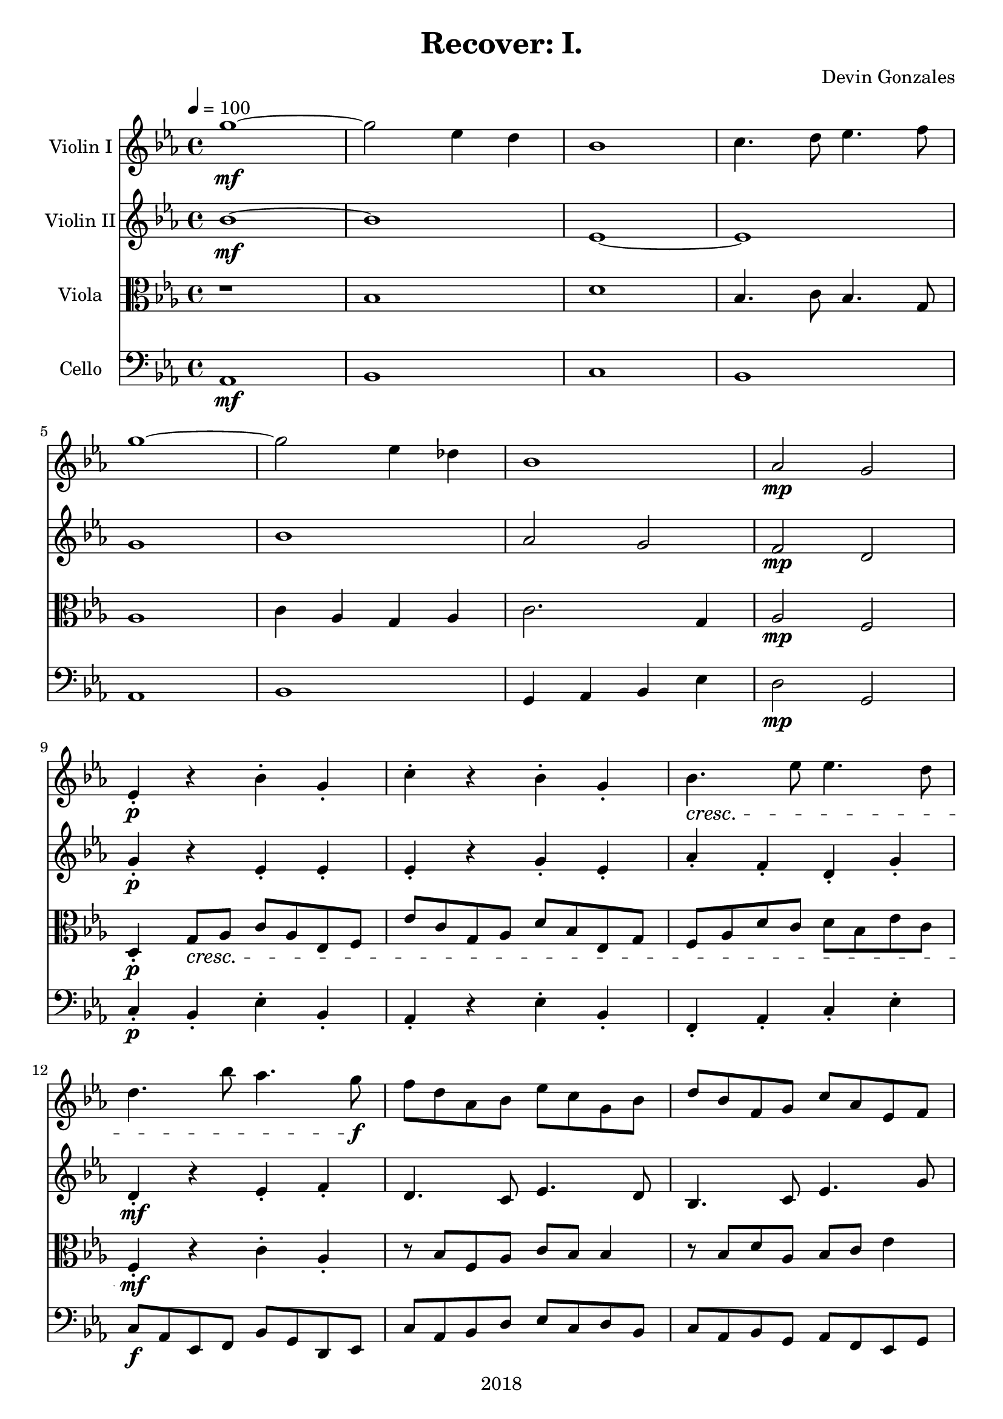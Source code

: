 \version "2.18.2"

\header {
  title = "Recover: I."
  composer = "Devin Gonzales"
  tagline = ##f
  copyright = "2018"
}

global = {
  \key ees \major
  \time 4/4
  \tempo 4 = 100
}

scoreAViolinI = \relative c'' {
  \global
  g'1~ \mf |%m1
  g2 ees4 d |%m2
  bes1 |%m3
  c4. d8 ees4. f8 |%m4
  g1~ |%m5
  g2 ees4 des |%m6
  bes1 |%m7
  aes2 \mp g |%m8
  ees4-. \p r4 bes'-. g-. |%m9
  c4-. r4 bes-. g-. |%m10
  bes4. \cresc ees8 ees4. d8 |%m11
  d4. bes'8 aes4. g8 \! \f |%m12
  f8 d aes bes ees c g bes |%m13
  d8 bes f g c aes ees f |%m14
  f2 \mp bes |%m15
  f1 |%m16
  ees4 f aes bes |%m17
  f1 |%m18
  ees2. c4 |%m19
  d4. ees8 c2 |%m20
  dis2 f4 bes |%m21
  aes1 |%m22
  aes2 \dim bes |%m23
  c1~ |%m24
  c1 \! |%m25
}

scoreAViolinII = \relative c'' {
  \global
  bes1~ \mf |%m1
  bes1 |%m2
  ees,1~ |%m3
  ees1 |%m4
  g1 |%m5
  bes1 |%m6
  aes2 g |%m7
  f2 \mp d |%m8
  g4-. \p r4 ees-. ees-. |%m9
  ees4-. r4 g-. ees-. |%m10
  aes4-. f-. d-. g-. |%m11
  d4-. \mf r4 ees-. f-. |%m12
  d4. c8 ees4. d8 |%m13
  bes4. c8 ees4. g8 |%m14
  bes2. \mp aes4 |%m15
  f1 |%m16
  bes2. g4 |%m17
  f2 aes |%m18
  g2 g~ |%m19
  g1 |%m20
  g2. ees4 |%m21
  f2. ees4 |%m22
  f1 \dim |%m23
  ees1~ |%m24
  ees1 \! |%m25 
  
}

scoreAViola = \relative c' {
  \global
  r1 |%m1
  bes1 |%m2 
  d1 |%m3
  bes4. c8 bes4. g8 |%m4
    \break
  aes1 |%m5 
  c4 aes g aes |%m6  
  c2. g4 |%m7
  aes2 \mp f |%m8
    \break
  d4-. \p g8 \cresc aes c aes ees f |%m9
  ees'8 c g aes d bes ees, g |%m10
  f8 aes d c d bes ees c |%m11
    \break
  f,4-. \! \mf r4 c'-. aes-. |%m12
  r8 bes8 f aes c bes bes4 |%m13
  r8 bes d aes bes c ees4 |%m14
    \break
  d1~ \mp |%m15
  d2 c |%m16
  d1~ |%m17
  d2 c~ |%m18
    \break
  c2 dis |%m19
  aes2 c4 bes |%m20
  bes1 |%m21
  d2 c~ |%m22
    \break
  c2 \dim bes |%m23
  c1~ |%m24
  c1 \! |%m25
}

scoreACello = \relative c {
  \global
  aes1 \mf |%1
  bes1 |%m2
  c1 |%m3
  bes1 |%m4
  aes1 |%m5
  bes1 |%m6
  g4 aes bes ees |%m7
  d2 \mp g, |%m8
  c4-. \p bes-. ees-. bes-. |%m9
  aes4-. r4 ees'-. bes-. |%m10
  f4-. aes-. c-. ees-. |%m11
  c8 \f aes ees f bes g d ees |%m12
  c'8 aes bes d ees c d bes |%m13
  c8 aes bes g aes f ees g |%m14
  bes1 \mp |%m15
  aes |%m16
  bes |%m17
  c2 aes4 g |%m18
  aes2 g4 aes4 |%m19
  bes2. aes4 |%m20
  g4 f g aes |%m21
  bes2 aes4 g |%m22
  f1 \dim  |%m23
  c1~ |%m24
  c1 \! \bar "|." |%m25
  
  
  
}

scoreAViolinIPart = \new Staff \with {
  instrumentName = "Violin I"
  midiInstrument = "violin"
} \scoreAViolinI

scoreAViolinIIPart = \new Staff \with {
  instrumentName = "Violin II"
  midiInstrument = "violin"
} \scoreAViolinII

scoreAViolaPart = \new Staff \with {
  instrumentName = "Viola"
  midiInstrument = "viola"
} { \clef alto \scoreAViola }

scoreACelloPart = \new Staff \with {
  instrumentName = "Cello"
  midiInstrument = "cello"
} { \clef bass \scoreACello }

\score {
  <<
    \scoreAViolinIPart
    \scoreAViolinIIPart
    \scoreAViolaPart
    \scoreACelloPart
  >>
  \layout { }
  \midi {
    \tempo 4=100
  }
}
